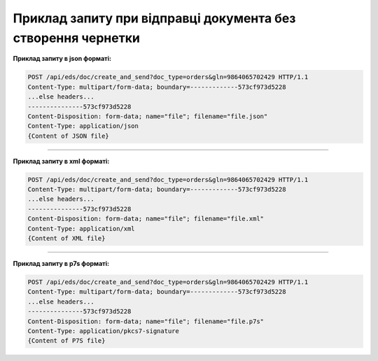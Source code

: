 ########################################################################################################
**Приклад запиту при відправці документа без створення чернетки**
########################################################################################################

**Приклад запиту в json форматі:**

.. code:: json

  POST /api/eds/doc/create_and_send?doc_type=orders&gln=9864065702429 HTTP/1.1
  Content-Type: multipart/form-data; boundary=-------------573cf973d5228
  ...else headers...
  ---------------573cf973d5228
  Content-Disposition: form-data; name="file"; filename="file.json"
  Content-Type: application/json
  {Content of JSON file}

------------------

**Приклад запиту в xml форматі:**

.. code:: json

  POST /api/eds/doc/create_and_send?doc_type=orders&gln=9864065702429 HTTP/1.1
  Content-Type: multipart/form-data; boundary=-------------573cf973d5228
  ...else headers...
  ---------------573cf973d5228
  Content-Disposition: form-data; name="file"; filename="file.xml"
  Content-Type: application/xml
  {Content of XML file}

------------------

**Приклад запиту в p7s форматі:**

.. code:: json

  POST /api/eds/doc/create_and_send?doc_type=orders&gln=9864065702429 HTTP/1.1
  Content-Type: multipart/form-data; boundary=-------------573cf973d5228
  ...else headers...
  ---------------573cf973d5228
  Content-Disposition: form-data; name="file"; filename="file.p7s"
  Content-Type: application/pkcs7-signature
  {Content of P7S file}